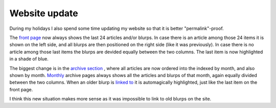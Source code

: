 Website update
==============

.. articleMetaData::
   :Where: Skien, Norway
   :Date: 20040803 0806 CEST
   :Tags: 

During my holidays I also spend some time updating my website so
that it is better "permalink"-proof.

The `front page`_ now always shows the last 24
articles and/or blurps. In case there is an article among those 24
items it is shown on the left side, and all blurps are then
positioned on the right side (like it was previously). In case
there is no article among those last items the blurps are devided
equally between the two columns. The last item is now highlighted
in a shade of blue.

The biggest change is in the `archive section`_ , where all articles are now ordered into the indexed
by month, and also shown by month. `Monthly`_ archive pages always shows
all the articles and blurps of that month, again equally divided
between the two columns. When an older blurp is `linked to`_ it is automagically highlighted, just like the last item
on the front page.

I think this new situation makes more sense as
it was impossible to link to old blurps on the site.


.. _`front page`: /
.. _`archive section`: /archive.php
.. _`Monthly`: /month-2004-06.php
.. _`linked to`: /month-2004-06.php?item=200406292041#200406292041

